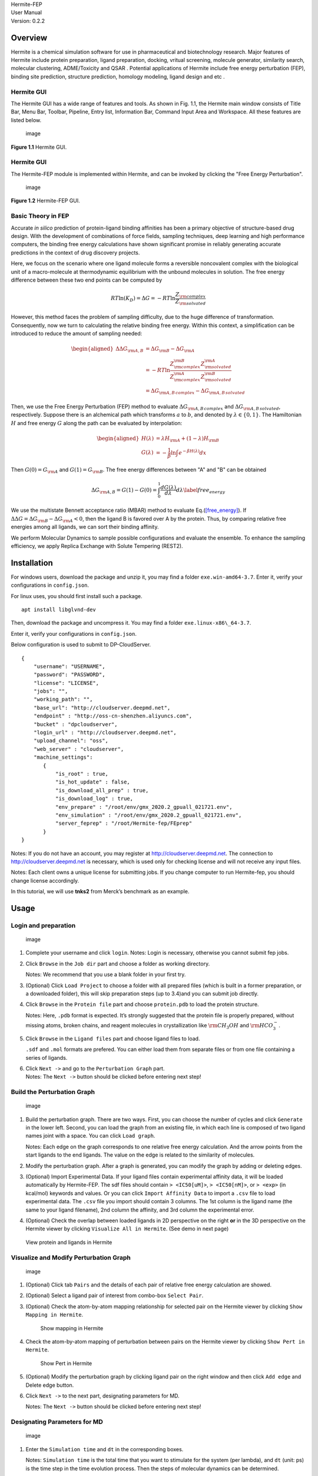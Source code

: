 | Hermite-FEP
| User Manual
| 
  Version: 0.2.2

Overview
========

Hermite is a chemical simulation software for use in pharmaceutical and
biotechnology research. Major features of Hermite include protein
preparation, ligand preparation, docking, vritual screening, molecule
generator, similarity search, molecular clustering, ADME/Toxicity and
QSAR . Potential applications of Hermite include free energy
perturbation (FEP), binding site prediction, structure prediction,
homology modeling, ligand design and etc .

Hermite GUI
-----------

The Hermite GUI has a wide range of features and tools. As shown in Fig.
1.1, the Hermite main window consists of Title Bar, Menu Bar, Toolbar,
Pipeline, Entry list, Information Bar, Command Input Area and Workspace.
All these features are listed below.

.. figure:: images/main_window2.jpg
   :alt: image
   :width: 100.0%

   image

**Figure 1.1** Hermite GUI.

.. _hermite-gui-1:

Hermite GUI
-----------

The Hermite-FEP module is implemented within Hermite, and can be invoked
by clicking the "Free Energy Perturbation".

.. figure:: images/Hermite-FEP-GUI.png
   :alt: image
   :width: 76.0%

   image

**Figure 1.2** Hermite-FEP GUI.

Basic Theory in FEP
-------------------

Accurate *in silico* prediction of protein-ligand binding affinities has
been a primary objective of structure-based drug design. With the
development of combinations of force fields, sampling techniques, deep
learning and high performance computers, the binding free energy
calculations have shown significant promise in reliably generating
accurate predictions in the context of drug discovery projects.

Here, we focus on the scenario where one ligand molecule forms a
reversible noncovalent complex with the biological unit of a
macro-molecule at thermodynamic equilibrium with the unbound molecules
in solution. The free energy difference between these two end points can
be computed by

.. math:: RT \ln(K_D) = \Delta G = - RT \ln \frac{Z_{\rm complex} }{ Z_{\rm solvated}}

However, this method faces the problem of sampling difficulty, due to
the huge difference of transformation. Consequently, now we turn to
calculating the relative binding free energy. Within this context, a
simplification can be introduced to reduce the amount of sampling
needed:

.. math::

   \begin{aligned}
   %    RT ln(K_D) = \Delta G = - RT ln \frac{Z_{complex} }{ Z_{solvated}}
   \Delta \Delta G_{\rm A,B} & = \Delta G_{\rm B} - \Delta G_{\rm A} \\
   & = -RT \ln  \frac{Z_{\rm complex}^{\rm B} Z_{\rm solvated}^{\rm A} }{Z_{\rm complex}^{\rm A} Z_{\rm solvated}^{\rm B}} \\
   & = \Delta G_{\rm A,B\, complex} - \Delta G_{\rm A,B\, solvated}\end{aligned}

Then, we use the Free Energy Perturbation (FEP) method to evaluate
:math:`\Delta G_{\rm A,B\, complex}` and
:math:`\Delta G_{\rm A,B\, solvated}`, respectively. Suppose there is an
alchemical path which transforms :math:`a` to :math:`b`, and denoted by
:math:`\lambda \in \{0,1\}`. The Hamiltonian :math:`H` and free energy
:math:`G` along the path can be evaluated by interpolation:

.. math::

   \begin{aligned}
       H(\lambda) & = \lambda H_{\rm A} + (1- \lambda) H_{\rm B} \\
       G(\lambda) & = -\frac{1}{\beta} \ln \int e^{-\beta H(\lambda)} dx\end{aligned}

Then :math:`G(0) = G_{\rm A}` and :math:`G(1) = G_{\rm B}`. The free
energy differences between "A" and "B" can be obtained

.. math::

   \Delta G_{\rm A, B}  = G(1) - G(0) = \int_0^1 \frac{d G(\lambda)}{d \lambda} d \lambda 
   %= \int_0^1 <\frac{d H }{d \lambda}>_\lambda d \lambda
   \label{free_energy}

We use the multistate Bennett acceptance ratio (MBAR) method to evaluate
Eq.(`[free_energy] <#free_energy>`__). If
:math:`\Delta \Delta G = \Delta G_{\rm B} - \Delta G_{\rm A} < 0`, then
the ligand B is favored over A by the protein. Thus, by comparing
relative free energies among all ligands, we can sort their binding
affinity.

We perform Molecular Dynamics to sample possible configurations and
evaluate the ensemble. To enhance the sampling efficiency, we apply
Replica Exchange with Solute Tempering (REST2).

Installation
============

For windows users, download the package and unzip it, you may find a
folder ``exe.win-amd64-3.7``. Enter it, verify your configurations in
``config.json``.

For linux uses, you should first install such a package.

::

   apt install libglvnd-dev

Then, download the package and uncompress it. You may find a folder
``exe.linux-x86\_64-3.7``.

Enter it, verify your configurations in ``config.json``.

Below configuration is used to submit to DP-CloudServer.

::

   {
       "username": "USERNAME",
       "password": "PASSWORD",
       "license": "LICENSE",
       "jobs": "",
       "working_path": "",
       "base_url": "http://cloudserver.deepmd.net",
       "endpoint" : "http://oss-cn-shenzhen.aliyuncs.com",
       "bucket" : "dpcloudserver",
       "login_url" : "http://cloudserver.deepmd.net",
       "upload_channel": "oss",
       "web_server" : "cloudserver",
       "machine_settings":
          {
              "is_root" : true,
              "is_hot_update" : false,
              "is_download_all_prep" : true,
              "is_download_log" : true,
              "env_prepare" : "/root/env/gmx_2020.2_gpuall_021721.env",
              "env_simulation" : "/root/env/gmx_2020.2_gpuall_021721.env",
              "server_feprep" : "/root/Hermite-fep/FEprep"
          }
   }

Notes: If you do not have an account, you may register at
http://cloudserver.deepmd.net. The connection to
http://cloudserver.deepmd.net is necessary, which is used only for
checking license and will not receive any input files.

Notes: Each client owns a unique license for submitting jobs. If you
change computer to run Hermite-fep, you should change license
accordingly.

In this tutorial, we will use **tnks2** from Merck’s benchmark as an
example.

Usage
=====

Login and preparation
---------------------

.. figure:: images/login.jpg
   :alt: image
   :width: 90.0%

   image

1. Complete your username and click ``login``. Notes: Login is
   necessary, otherwise you cannot submit fep jobs.

2. Click ``Browse`` in the ``Job dir`` part and choose a folder as
   working directory.

   Notes: We recommend that you use a blank folder in your first try.

3. (Optional) Click ``Load Project`` to choose a folder with all
   prepared files (which is built in a former preparation, or a
   downloaded folder), this will skip preparation steps (up to 3.4)and
   you can submit job directly.

4. Click ``Browse`` in the ``Protein file`` part and choose
   ``protein.pdb`` to load the protein structure.

   Notes: Here, ``.pdb`` format is expected. It’s strongly suggested
   that the protein file is properly prepared, without missing atoms,
   broken chains, and reagent molecules in crystallization like
   :math:`\rm CH_3OH` and :math:`\rm HCO_3^-`.

5. Click ``Browse`` in the ``Ligand files`` part and choose ligand files
   to load.

   ``.sdf`` and ``.mol`` formats are prefered. You can either load them
   from separate files or from one file containing a series of ligands.

6. | Click ``Next ->`` and go to the ``Perturbation Graph`` part.
   | Notes: The ``Next ->`` button should be clicked before entering
     next step!

Build the Perturbation Graph
----------------------------

.. figure:: images/pert1.png
   :alt: image
   :width: 90.0%

   image

1. Build the perturbation graph. There are two ways. First, you can
   choose the number of cycles and click ``Generate`` in the lower left.
   Second, you can load the graph from an existing file, in which each
   line is composed of two ligand names joint with a space. You can
   click ``Load graph``.

   Notes: Each edge on the graph corresponds to one relative free energy
   calculation. And the arrow points from the start ligands to the end
   ligands. The value on the edge is related to the similarity of
   molecules.

2. Modify the perturbation graph. After a graph is generated, you can
   modify the graph by adding or deleting edges.

3. (Optional) Import Experimental Data. If your ligand files contain
   experimental affinity data, it will be loaded automatically by
   Hermite-FEP. The sdf files should contain ``> <IC50[uM]>``,
   ``> <IC50[nM]>``, or ``> <exp>`` (in kcal/mol) keywords and values.
   Or you can click ``Import Affinity Data`` to import a ``.csv`` file
   to load experimental data. The ``.csv`` file you import should
   contain 3 columns. The 1st column is the ligand name (the same to
   your ligand filename), 2nd column the affinity, and 3rd column the
   experimental error.

4. (Optional) Check the overlap between loaded ligands in 2D perspective
   on the right **or** in the 3D perspective on the Hermite viewer by
   clicking ``Visualize All in Hermite``. (See demo in next page)

.. figure:: images/show_all.png
   :alt: View protein and ligands in Hermite
   :width: 90.0%

   View protein and ligands in Hermite

Visualize and Modify Perturbation Graph
---------------------------------------

.. figure:: images/pert_graph_pair.png
   :alt: image
   :width: 90.0%

   image

1. (Optional) Click tab ``Pairs`` and the details of each pair of
   relative free energy calculation are showed.

2. (Optional) Select a ligand pair of interest from combo-box
   ``Select Pair``.

3. (Optional) Check the atom-by-atom mapping relationship for selected
   pair on the Hermite viewer by clicking ``Show Mapping in Hermite``.

   .. figure:: images/show_mapping.png
      :alt: Show mapping in Hermite
      :width: 90.0%

      Show mapping in Hermite

4. Check the atom-by-atom mapping of perturbation between pairs on the
   Hermite viewer by clicking ``Show Pert in Hermite``.

   .. figure:: images/show_pert.png
      :alt: Show Pert in Hermite
      :width: 90.0%

      Show Pert in Hermite

5. (Optional) Modify the perturbation graph by clicking ligand pair on
   the right window and then click ``Add edge`` and Delete edge button.

6. Click ``Next ->`` to the next part, designating parameters for MD.

   Notes: The ``Next ->`` button should be clicked before entering next
   step!

Designating Parameters for MD
-----------------------------

.. figure:: images/simulation_settings1.jpg
   :alt: image
   :width: 90.0%

   image

1. Enter the ``Simulation time`` and ``dt`` in the corresponding boxes.

   Notes: ``Simulation time`` is the total time that you want to
   stimulate for the system (per lambda), and ``dt`` (unit: ps) is the
   time step in the time evolution process. Then the steps of molecular
   dynamics can be determined.

2. Modify other parameters which are consistent with those adopted by
   Gromacs.

   Notes: If you are not familiar with these parameters, you can use the
   defaulted parameters. ``Adaptive lambda and temperatures`` means that
   we will perform an extra short simulation to optimize these two
   parameters. Otherwise, if you want to quick-test, you can choose not.

3. Specify computation resources. You can specify the number of GPUs and
   CPUs for each FEP pair and the name of node you want to use. If you
   choose ``Not specified`` in ``Nodelist``, all nodes can be candidates
   for running FEP. If you submit to DP-CloudServer, you may ignore this
   settings.

4. Click ``Run`` and the FEP job will be submitted. Click ``Results``
   tab to monitor the job status.

Monitor Job Status
------------------

.. figure:: images/job.png
   :alt: image
   :width: 90.0%

   image

1. Click ``Job ID`` to choose the job to monitor. The first string is
   the unique ``Job ID`` and the second is your project name, which is
   the name of the ``Job dir`` folder you browsed in preparation.

2. Click ``Get current results`` to obtain the processing information of
   the job. You may see only one line at your first glance. The first
   line denotes the preparation for forcefield parameters. Usually this
   step needs several minutes for each ligand.

3. After some time, click ``Get current results`` again. You may see all
   calculations of FEP pairs have been started. Possible status includes
   ``Pending``, ``Running`` and ``Finish``. You can also see the start
   time and end time for each job.

4. Click ``Get current results`` when all jobs are finished.

   Notes: all results are downloaded into the folder
   ``Hermite\_home/lib/viewer/download``. You may find some subfolders
   in it , each with a unique job-id.

Results and Analysis
--------------------

1. You can see the summary for prediction of each ligand and the
   correlation plot (if there is experimental affinity data) in
   ``Overview``.

   .. figure:: images/result.png
      :alt: image
      :width: 65.0%

      image

2. In the tab ``Pair Results``, you can see the prediction of the
   relative free energy of each perturbation, with mean and average
   provided. The unit is in kcal/mol.

   .. figure:: images/pair_result.png
      :alt: image
      :width: 65.0%

      image

3. In the tab ``Pair Analysis``, you can select a pair of interest and
   visualize the convergence of results.

   .. figure:: images/convergence.png
      :alt: image
      :width: 65.0%

      image
